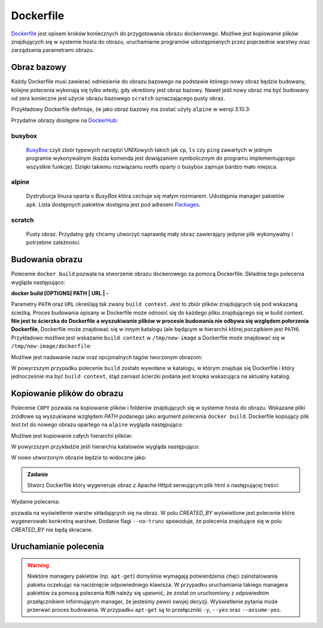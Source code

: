 **********
Dockerfile
**********

`Dockerfile <https://docs.docker.com/engine/reference/builder/>`_ jest opisem kroków koniecznych do przygotowania obrazu dockerowego.
Możliwe jest kopiowanie plików znajdujących się w systemie hosta do obrazu,
uruchamianie programów udostępnianych przez poprzednie warstwy oraz
zarządzania parametrami obrazu.

Obraz bazowy
------------

Każdy Dockerfile musi zawierać odniesienie do obrazu bazowego na podstawie którego nowy obraz
będzie budowany, kolejne polecenia wykonają się tylko wtedy, gdy określony jest obraz bazowy.
Nawet jeśli nowy obraz ma być budowany od zera konieczne jest użycie obrazu bazowego ``scratch``
oznaczającego pusty obraz.

Przykładowy Dockerfile definiuje, że jako obraz bazowy ma zostać użyty ``alpine`` w wersji 3.10.3:

.. code-block:: dockerfile
    :linenos:

    FROM alpine:3.10.3

Przydatne obrazy dostępne na `DockerHub <https://hub.docker.com>`_:

busybox
`````````
    `BusyBox <https://busybox.net/about.html>`_ czyli zbiór typowych narzędzi UNIXowych
    takich jak ``cp``, ``ls`` czy ``ping`` zawartych w jednym programie wykonywalnym
    (każda komenda jest dowiązaniem symbolicznym do programu implementującego wszystkie funkcje).
    Dzięki takiemu rozwiązaniu rootfs oparty o busybox zajmuje bardzo mało miejsca.

alpine
````````
    Dystrybucja linuxa oparta o `BusyBox` która cechuje się małym rozmiarem.
    Udostępnia manager pakietów ``apk``. Lista dostępnych pakietów dostępna
    jest pod adresem `Packages <https://pkgs.alpinelinux.org/packages>`_.

scratch
`````````
    Pusty obraz. Przydatny gdy chcemy utworzyć naprawdę mały obraz zawierający jedynie
    plik wykonywalny i potrzebne zależności.


Budowania obrazu
----------------

Polecenie ``docker build`` pozwala na stworzenie obrazu dockerowego za pomocą Dockerfile.
Składnia tego polecenia wygląda następująco:


**docker build [OPTIONS] PATH | URL | -**

Parametry ``PATH`` oraz ``URL`` określają tak zwany ``build context``. Jest to zbiór plików znajdujących
się pod wskazaną ścieżką. Proces budowania opisany w Dockerfile może odnosić się do każdego
pliku znajdującego się w build context. **Nie jest to ścierzka do Dockerfile a wyszukiwanie
plików w procesie budowania nie odbywa się względem połorzenia Dockerfile**, Dockerfile
może znajdować się w innym katalogu (ale będącym w hierarchii której początkiem jest ``PATH``).
Przykładowo możliwe jest wskazanie ``build context`` w ``/tmp/new-image`` a Dockerfile
może znajdować się w ``/tmp/new-image/dockerfile``:

.. code-block:: console
    :linenos:

    docker build /tmp/new-image -f /tmp/new-image/Dockerfile

Możliwe jest nadawanie nazw oraz opcjonalnych tagów tworzonym obrazom:

.. code-block:: console
    :linenos:

    docker build . --tag my-image:0.1

W powyrzszym przypadku polecenie ``build`` zostało wywołane w katalogu, w którym znajduje się Dockerfile
i który jednocześnie ma być ``build context``, stąd zamiast ścierzki podana jest kropka wskazująca
na aktualny katalog.

Kopiowanie plików do obrazu
---------------------------

Polecenie ``COPY`` pozwala na kopiowanie plików i folderów znajdujących się w systemie hosta do obrazu.
Wskazane pliki źródłowe są wyszukiwane względem `PATH` podanego jako argument polecenia ``docker build``.
Dockerfile kopiujący plik `test.txt` do nowego obrazu opartego na ``alpine`` wygląda następująco:

.. code-block:: dockerfile
    :linenos:

    FROM alpine:3.10.3
    COPY test.txt /test.txt


.. admonition:: Zadanie
    Zbuduj nowy obraz za pomocą powyrzszego Dockerfile a następnie zweryfikuj, czy plik tekstowy znalazł się w oczekiwanym miejscu.

Możliwe jest kopiowanie całych hierarchii plików:

.. code-block:: dockerfile
    :linenos:

    FROM alpine:3.10.3
    COPY my-dir /some-dir

W powyrzszym przykładzie jeśli hierarchia katalowów wygląda następująco:

.. code-block:: console
    :linenos:

    my-dir
    └── test
        └── test.txt

W nowo utworzonym obrazie będzie to widoczne jako:

.. code-block:: console
    :linenos:

    some-dir
    └── test
        └── test.txt


.. admonition:: Zadanie

    Stwórz Dockerfile który wygeneruje obraz z Apache Httpd serwującym plik html o następującej treści:

    .. code-block:: html
        :linenos:

        <!DOCTYPE html>
        <html>
            <head>
                <meta charset="utf-8">
                <title>docker-tutorial</title>
            </head>
            <body>
                <strong>docker-tutorial</strong>
            </body>
        </html>

Wydanie polecenia:

.. code-block:: console
    :linenos:

    docker image history IMAGE_ID:IMAGE_TAG

pozwala na wyświetlenie warstw składających się na obraz. W polu *CREATED_BY* wyświetlone
jest polecenie które wygenerowało konkretną warstwe. Dodanie flagi ``--no-trunc`` spowoduje,
że polecenia znajdujące się w polu *CREATED_BY* nie będą skracane.


Uruchamianie polecenia
----------------------

.. warning::
    Niektóre managery pakietów (np. ``apt-get``) domyślnie wymagają potwierdzenia chęci zainstalowania pakietu
    oczekując na naciśnięcie odpowiedniego klawisza. W przypadku uruchamiania takiego managera pakietów
    za pomocą polecenia ``RUN`` należy się upewnić, że został on uruchomiony z odpowiednim przełącznikiem
    informującym manager, że jesteśmy pewni swojej decyzji. Wyświetlenie pytania może przerwać proces budowania.
    W przypadku ``apt-get`` są to przełączniki ``-y``, ``--yes`` oraz ``--assume-yes``.